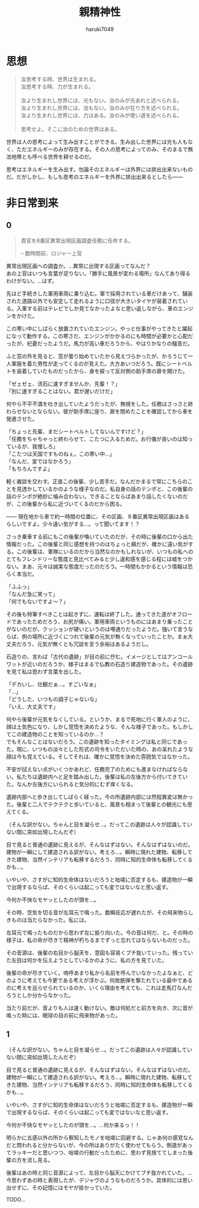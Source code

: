 #+title: 親精神性
#+author: haruki7049
#+email: tontonkirikiri@gmail.com
#+language: Japanese
#+STARTUP: overview
#+OPTIONS: \n:t

* 思想

#+begin_quote
  汝思考する時、世界は生まれる。\\
  汝思考する時、力が生まれる。\\

  汝より生まれし世界には、光もない。汝のみが光あれと述べられる。\\
  汝より生まれし世界には、法もない。汝のみが在り方を述べられる。\\
  汝より生まれし世界には、力はある。汝のみが使い道を述べられる。\\

  思考せよ。そこに汝のための世界はある。
#+end_quote

世界は人の思考によって生み出すことができる。生み出した世界には光も人もなく、ただエネルギーのみが存在する。その人の思考によってのみ、そのまるで無法地帯とも呼べる世界を耕せるのだ。

思考はエネルギーを生み出す。勿論そのエネルギーは外界には排出出来ないものだ。だがしかし、もしも思考のエネルギーを外界に排出出来るとしたら——

* COMMENT 親精神性

原作ガンダム世界と原作ジョジョ世界を混ぜた世界での、色々ないざこざを記した話。

** あらすじ

宇宙世紀ガンダムの宇宙が百巡くらいした＆ジョジョ六部以降のどこかの宇宙が百巡くらいした後の話。何巡もしていれば宇宙と宇宙が合わさることくらいあるでしょ（適当）。つまり、スタンドって概念も出てくるし、ニュータイプなんて概念も同時に出てくるということ。挙げ句の果てには波紋も出せるし柱の男も出せる。ガンダムもモビルスーツも。

** これの結末

- 戦いの末にこの世界を崩壊させる
  - 理由は、混ざり合った世界は不安定だから、それぞれの世界の住人同士で暴れられたり交流されると崩壊しやすくなる、ということにする
- 主人公の精神体を別世界に飛ばされる流れを結末に置く
  - なぜ？
  - 崩壊していく世界にそのままいると自意識から外界を観測できなくなる、つまり死の状態になるため、それを避けさせるために仲間のスタンド使いがそれを祈ったから

** 作ろうと思った理由

なんでこの概念たちを合わせようかと思ったかは、以下の感じで近しいものを感じたから。
| 第一段階     | 第二段階     | 第三段階         |
|--------------+--------------+------------------|
| スタンド     |              | 精神エネルギー   |
| ニュータイプ | 精神の感応波 | 精神エネルギー？ |

** 世界観の詳細

この世界でのスタンド使いは百巡後の世界にいるものだから、黄金の精神は消え去っている。五部のミスタとかの生存能力とかを顧みて、強くイメージができればなんでもできるという設定。腕が切り離されたとしても、スタンドエネルギーを使い果たせばくっつけられるなど。印象としては二部の柱の男の感じが近い。おそらく荒木先生の考えていたものとはかなりかけ離れた存在になる。

** 今回の章の詳細

主人公が今まで発見されていなかった遺跡へ調査に行かされる。横たわっているファンネルのスタンド使いの少年を見つける。この時にはスタンド使いだとはわかっていない。歳は10代半ばくらいに見える。同行している同僚がスタンド攻撃によって死亡する。同僚からスタンド能力を授けられる。少年を相手に戦闘、説得し、自分が所属している軍に連れて帰る。

** 登場人物の詳細

主人公は宇宙世紀側の人で、この章の中でスタンド能力を得る。能力は、死亡時に数瞬前に戻れる能力。死ぬたびに戻る時間幅は増えていく。戻る幅がものすごく増えて、自身が赤ん坊以上に戻ってしまった場合、自身の脳と五感が存在しなくなるため、自己の思考と外界の観測が不可能になる。このような能力を持っているために、伝説として語られていたニュータイプとして宇宙世紀の人々に持ち上げられるが、実際はスタンド能力であった、という話。
この章で新しく出てくるスタンド使いは、前々から考えていたもの。ファンネルを出すスタンド使い。ファンネルは自身の思考によって動かすことができ、射程は五十メートル。このファンネルはスタンドであるので、非スタンド使いには見えない。また、攻撃されると通常のスタンドと同じく本体にフィードバックがいく。

* 非日常到来
** 0

#+begin_quote
貴官を8番区異常出現区画調査任務に任命する。

-- 数時間前、ロジャー上官
#+end_quote

異常出現区画への調査か。…異常に出現する区画ってなんだ？
あの上官はいつも言葉が足りない。「勝手に風景が変わる場所」なんてあり得るわけがない。…はず。

先ほど手続きした軍用車両に乗り込む。軍で採用されている車だけあって、舗装された道路以外でも安定して走れるように口径が大きいタイヤが装着されている。入軍する前はテレビでしか見てなかったよなと思い返しながら、車のエンジンをかけた。

この寒い中にしばらく放置されていたエンジン。やっと仕事がやってきたと躍起になって動作する。この寒さだ、エンジンがかかるのにも時間が必要かと心配だったが、杞憂だったようだ。馬力が高い車だろうから、やはりかなりの騒音だ。

ふと窓の外を見ると、窓が曇り始めていたから見えづらかったが、かろうじて一人軍服を着た男性が走ってくるのが見えた。大方あいつだろう。既にシートベルトを装着していたものだったから、身を捩って反対側の助手席の扉を開けた。

「ゼェゼェ、流石に速すぎませんか、先輩！？」
「別に速すぎることはない。君が遅いだけだ」

何やら不平不満を吐き出していたようだったが、無視をした。任務はさっさと終わらせないとならない。彼が助手席に座り、扉を閉めたことを確認してから車を発進させた。

「ちょっと先輩、まだシートベルトしてないんですけど？」
「任務をちゃちゃっと終わらせて、こたつに入るためだ。お行儀が良いのは知っているが、我慢しろ」
「こたつは天国ですものねぇ。この寒い中…」
「なんだ、変ではなかろう」
「もちろんですよ」

軽く雑談を交わす。正直この後輩、少し苦手だ。なんだかまるで常にこちらのことを見透かしているかのような様子なのだ。私自身の話のテンポと、この後輩の話のテンポが絶妙に噛み合わない。できることならばあまり話したくないのだが、この後輩から私に近づいてくるのだから困る。

—— 現在地から車で約一時間の位置に、その区画、８番区異常出現区画はあるらしいですよ。少々遠い気がする…。って聞いてます！？

さっき乗車する前にもこの後輩が喚いていたのだが、その時に後輩の口から出た情報だった。この後輩と同じ感想を持つのはちょっと癪だが、確かに遠い気がする。この後輩は、軍隊にいるのだから当然なのかもしれないが、いつもの私へのとてもフレンドリーな態度と見比べてみると少し違和感を感じる程には嘘をつかない。まあ、元々は誠実な態度だったのだろう。一時間もかかるという情報は恐らく本当だ。

# この時点で、後輩は何万回も自分のスタンドによる死に戻りをしており、数十回前の死に戻りで本当なのだろうという先輩の口から出た言葉を聞いていた。そのために、今回もやっぱりそう思ったのだろうと予測して、愛おしくなり吹き出してしまった。
「ふふっ」
「なんだ急に笑って」
「何でもないですよ〜？」

その後も特筆すべきことは起きずに、運転は終了した。通ってきた道がオフロードであったためだろう、お尻が痛い。軍用車両というものにはあまり乗ったことがないのだが、クッションが硬いというのは噂通りだったようだ。強いて言うならば、例の場所に近づくにつれて後輩の元気が無くなっていったことか。まぁ大丈夫だろう、元気が無くとも冗談を言う余裕はあるようだし。

石造りの、言わば「古代の遺跡」が目の前に佇む。イメージとしてはアンコールワットが近いのだろうか、様子はまるで仏教の石造り建造物であった。その遺跡を見て私は思わず言葉を出した。

「デカいし、壮観だぁ…。すごいなぁ」
「…」
「どうした、いつもの調子じゃないな」
「いえ、大丈夫です」

何やら後輩が元気をなくしている。というか、まるで死地に行く軍人のように、顔は土気色になり、しかし覚悟を決めたような、そんな様子であった。もしかしてこの建造物のことを知っているのか…？
でもそんなことはないだろう。この遺跡を知ったタイミングは私と同じであった。現に、いつもの淡々とした形式の司令をいただいた時の、あの呆れたような顔は今も覚えている。そしてそれは、確かに覚悟を決めた雰囲気ではなかった。

不安が拭えない点がいくつかあれど、任務完了のためにも進まなければならない。私たちは遺跡内へと足を踏み出した。後輩は私の左後方から付いてきていた。なんか左後方にいられると気分的にむず痒くなる。

遺跡内部へと歩き出してしばらく経った。今の所遺跡内部には然程異変は無かった。後輩と二人でテクテクと歩いていると、風景も相まって後輩との観光にも思えてくる。

（そんな訳がない。ちゃんと目を凝らせ…。だってこの遺跡は人々が認識していない間に突如出現したんだぞ）

目で見ると普通の遺跡に見えるが、そんなはずはない。そんなはずはないのだ。建物が一瞬にして建造される訳がない。考えろ…。瞬時に現れた建物、転移してきた建物、当然インテリアも転移するだろう、同時に知的生命体も転移してくるかも…。

いやいや、さすがに知的生命体はないだろうと咄嗟に否定するも、建造物が一瞬で出現するならば、そのくらいは起こっても変ではないなと思い返す。

今何か不快なモヤッとしたのが頭を…。

その時、空気を切る音が左耳元で鳴った。数瞬反応が遅れたが、その飛来物らしきものは当たらなかった。私には。

左耳元で鳴ったものだから思わず左に振り向いた。今の音は何だ、と。その時の様子は、私の命が尽きて精神が朽ちるまでずっと忘れてはならないものだった。

その音源は、後輩の右目から脳天を、意図も容易くブチ抜いていった。残っていた左目は何かを伝えようとしているかのように、私の方を見ていた。

後輩の命が尽きていく。嗚呼あまり私から名前を呼んでいなかったよなぁと、どのように考えても今更である考えが浮かぶ。何故銃弾を撃たれている最中であるのに考えを巡らせられているのか、いくら理由を考えても、これは走馬灯なんだろうとしか分からなかった。

当たり前だが、音よりも人は速く動けない。敵は何処だと前方を向き、次に音が鳴った時には、眼球の目の前に飛来物があった。

** 1

（そんな訳がない。ちゃんと目を凝らせ…。だってこの遺跡は人々が認識していない間に突如出現したんだぞ）

目で見ると普通の遺跡に見えるが、そんなはずはない。そんなはずはないのだ。建物が一瞬にして建造される訳がない。考えろ…。瞬時に現れた建物、転移してきた建物、当然インテリアも転移するだろう、同時に知的生命体も転移してくるかも…。

いやいや、さすがに知的生命体はないだろうと咄嗟に否定するも、建造物が一瞬で出現するならば、そのくらいは起こっても変ではないなと思い返す。

今何か不快なモヤッとしたのが頭を…。…何か来るっ！！

明らかに五感以外の所から察知したモノを咄嗟に回避する。じゃあ何の感覚なんだと問われると分からないが、今の所はありがたく使わせてもらう。側道があってラッキーだと思いつつ、咄嗟の行動だったために、思わず見捨ててしまった後輩の方を流し見る。

後輩はあの時と同じ音源によって、左目から脳天にかけてブチ抜かれていた。…今思わずあの時と表現したが、デジャヴのようなものだろうか。具体的には思い出せずに、その記憶にはモヤが掛かっていた。

TODO…
